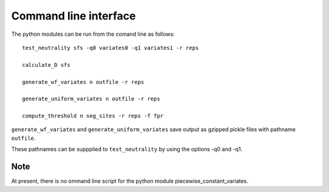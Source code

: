 Command line interface
======================


The python modules can be run from the comand line as follows:

::

    test_neutrality sfs -q0 variates0 -q1 variates1 -r reps

    calculate_D sfs

    generate_wf_variates n outfile -r reps

    generate_uniform_variates n outfile -r reps

    compute_threshold n seg_sites -r reps -f fpr

``generate_wf_variates`` and ``generate_uniform_variates`` save output as gzipped pickle files with pathname ``outfile``.

These pathnames can be suppplied to ``test_neutrality`` by using the options -q0 and -q1.

Note
----

At present, there is no ommand line script for the python module piecewise_constant_variates.




